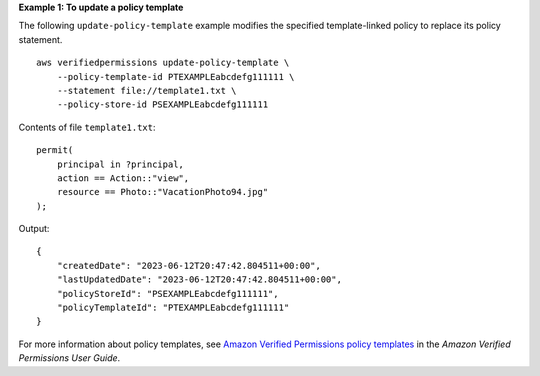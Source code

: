 **Example 1: To update a policy template**

The following ``update-policy-template`` example modifies the specified template-linked policy to replace its policy statement. ::

    aws verifiedpermissions update-policy-template \
        --policy-template-id PTEXAMPLEabcdefg111111 \
        --statement file://template1.txt \
        --policy-store-id PSEXAMPLEabcdefg111111

Contents of file ``template1.txt``::

    permit(
        principal in ?principal,
        action == Action::"view",
        resource == Photo::"VacationPhoto94.jpg"
    );

Output::

    {
        "createdDate": "2023-06-12T20:47:42.804511+00:00",
        "lastUpdatedDate": "2023-06-12T20:47:42.804511+00:00",
        "policyStoreId": "PSEXAMPLEabcdefg111111",
        "policyTemplateId": "PTEXAMPLEabcdefg111111"
    }

For more information about policy templates, see `Amazon Verified Permissions policy templates <https://docs.aws.amazon.com/verifiedpermissions/latest/userguide/policy-templates.html>`__ in the *Amazon Verified Permissions User Guide*.